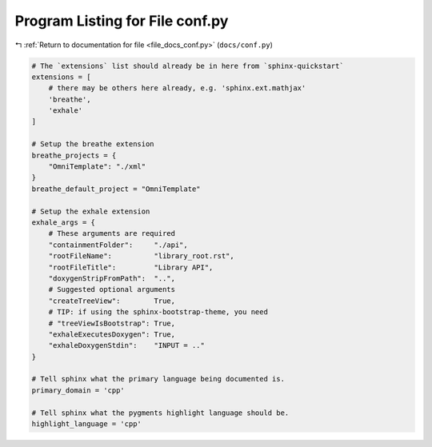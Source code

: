 
.. _program_listing_file_docs_conf.py:

Program Listing for File conf.py
================================

|exhale_lsh| :ref:`Return to documentation for file <file_docs_conf.py>` (``docs/conf.py``)

.. |exhale_lsh| unicode:: U+021B0 .. UPWARDS ARROW WITH TIP LEFTWARDS

.. code-block:: py

   # The `extensions` list should already be in here from `sphinx-quickstart`
   extensions = [
       # there may be others here already, e.g. 'sphinx.ext.mathjax'
       'breathe',
       'exhale'
   ]
   
   # Setup the breathe extension
   breathe_projects = {
       "OmniTemplate": "./xml"
   }
   breathe_default_project = "OmniTemplate"
   
   # Setup the exhale extension
   exhale_args = {
       # These arguments are required
       "containmentFolder":     "./api",
       "rootFileName":          "library_root.rst",
       "rootFileTitle":         "Library API",
       "doxygenStripFromPath":  "..",
       # Suggested optional arguments
       "createTreeView":        True,
       # TIP: if using the sphinx-bootstrap-theme, you need
       # "treeViewIsBootstrap": True,
       "exhaleExecutesDoxygen": True,
       "exhaleDoxygenStdin":    "INPUT = .."
   }
   
   # Tell sphinx what the primary language being documented is.
   primary_domain = 'cpp'
   
   # Tell sphinx what the pygments highlight language should be.
   highlight_language = 'cpp'
